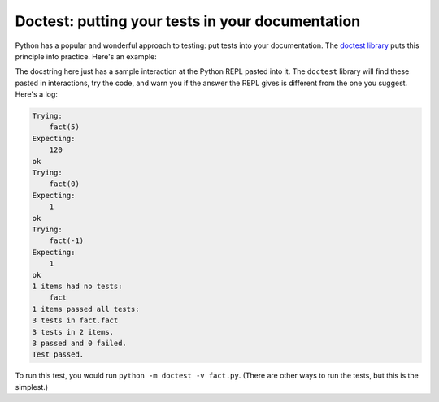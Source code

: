 Doctest: putting your tests in your documentation
=================================================

Python has a popular and wonderful approach to testing: put tests into your documentation. The `doctest library <https://docs.python.org/3/library/doctest.html>`_ puts this principle into practice. Here's an example:

.. runner:: 

    def fact(n):
        """Returns factorial of n

        >>> fact(5)
        120
        >>> fact(0)
        1
        >>> fact(-1)
        1
        """
        res = 1
        while n > 1:
            res *= n
            n = n - 1
        return res

The docstring here just has a sample interaction at the Python REPL pasted into it. The ``doctest`` library will find these pasted in interactions, try the code, and warn you if the answer the REPL gives is different from the one you suggest. Here's a log:

.. code-block:: 

    Trying:
        fact(5)
    Expecting:
        120
    ok
    Trying:
        fact(0)
    Expecting:
        1
    ok
    Trying:
        fact(-1)
    Expecting:
        1
    ok
    1 items had no tests:
        fact
    1 items passed all tests:
    3 tests in fact.fact
    3 tests in 2 items.
    3 passed and 0 failed.
    Test passed.

To run this test, you would run ``python -m doctest -v fact.py``. (There are other ways to run the tests, but this is the simplest.)